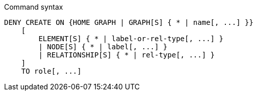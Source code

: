 .Command syntax
[source, cypher, role=noplay]
-----
DENY CREATE ON {HOME GRAPH | GRAPH[S] { * | name[, ...] }}
    [
        ELEMENT[S] { * | label-or-rel-type[, ...] }
        | NODE[S] { * | label[, ...] }
        | RELATIONSHIP[S] { * | rel-type[, ...] }
    ]
    TO role[, ...]
-----
